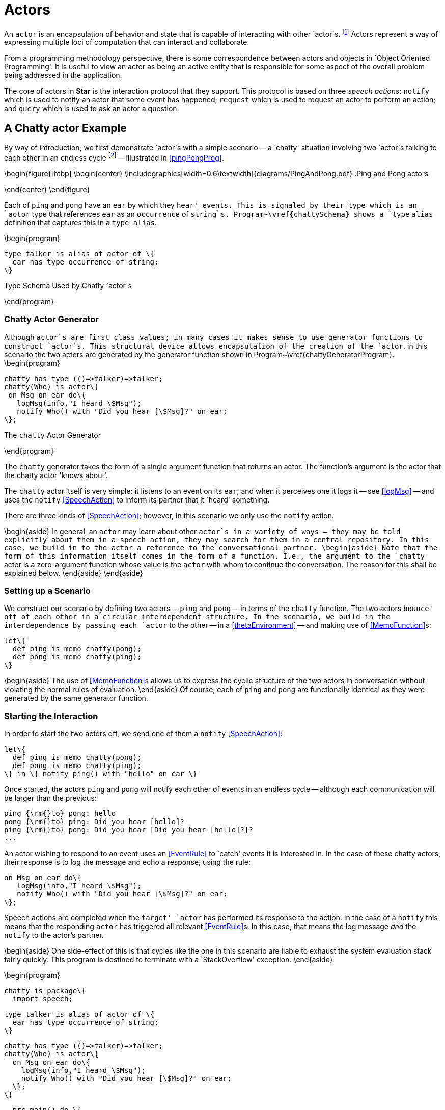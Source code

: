[#actors]
= Actors

(((actors)))
An `actor` is an encapsulation of behavior and state that is capable of
interacting with other `actor`s. footnote:[Actors in *Star* should not be
confused with Hewitt actors <<agha-hew:87>>. Although both Hewitt actors and
*Star* actors are a paradigm for distributed computing; *Star* actors are
somewhat higher-level in that their primary mode of interaction is based on
speech actions. *Star* actors are like actors in a play: they recite lines to
each other and are choreographed by the author.] Actors represent a way of
expressing multiple loci of computation that can interact and collaborate.

From a programming methodology perspective, there is some correspondence between
actors and objects in `Object Oriented Programming'.  It is useful to view an
actor as being an active entity that is responsible for some aspect of the
overall problem being addressed in the application.

The core of actors in *Star* is the interaction protocol that they support. This
protocol is based on three _speech actions_: `notify` which is used to notify an
actor that some event has happened; `request` which is used to request an actor
to perform an action; and `query` which is used to ask an actor a question.

== A Chatty actor Example

By way of introduction, we first demonstrate `actor`s with a simple
scenario -- a `chatty' situation involving two `actor`s talking to each other in
an endless cycle footnote:[We shall see that the length of the conversation is
limited by the available stack depth.] -- illustrated in <<pingPongProg>>.

\begin{figure}[htbp]
\begin{center}
\includegraphics[width=0.6\textwidth]{diagrams/PingAndPong.pdf}
.Ping and Pong actors
[[pingPongProg]]
\end{center}
\end{figure}

Each of `ping` and `pong` have an `ear` by which they `hear' events. This is
signaled by their type which is an `actor` type that references `ear` as an
`occurrence` of `string`s. Program~\vref{chattySchema} shows a `type` `alias`
definition that captures this in a `type alias`.

\begin{program}
[listing]
type talker is alias of actor of \{
  ear has type occurrence of string;
\}

.Type Schema Used by Chatty `actor`s
[[chattySchema]]
\end{program}

=== Chatty Actor Generator
[[chattyGenerator]]
Although `actor`s are first class values; in many cases it makes sense to use generator functions to construct `actor`s. This structural device allows encapsulation of the creation of the `actor`. In this scenario the two actors are generated by the generator function shown in Program~\vref{chattyGeneratorProgram}.
\begin{program}
[listing]
chatty has type (()=>talker)=>talker;
chatty(Who) is actor\{
 on Msg on ear do\{
   logMsg(info,"I heard \$Msg");
   notify Who() with "Did you hear [\$Msg]?" on ear;
\};

.The `chatty` Actor Generator
[[chattyGeneratorProgram]]
\end{program}

The `chatty` generator takes the form of a single argument function that returns an actor. The function's argument is the actor that the chatty actor 'knows about'.

The `chatty` actor itself is very simple: it listens to an event on its `ear`; and when it perceives one it logs it -- see <<logMsg>> -- and uses the `notify` <<SpeechAction>> to inform its partner that it `heard' something.

There are three kinds of <<SpeechAction>>; however, in this scenario we only use the `notify` action.

\begin{aside}
In general, an `actor` may learn about other `actor`s in a variety of ways -- they may be told explicitly about them in a speech action, they may search for them in a central repository. In this case, we build in to the actor a reference to the conversational partner.
\begin{aside}
Note that the form of this information itself comes in the form of a function. I.e., the argument to the `chatty` actor is a zero-argument function whose value is the `actor` with whom to continue the conversation. The reason for this shall be explained below.
\end{aside}
\end{aside}

=== Setting up a Scenario
We construct our scenario by defining two actors -- `ping` and `pong` -- in terms of the `chatty` function. The two actors `bounce' off of each other in a circular interdependent structure. In the scenario, we build in the interdependence by passing each `actor` to the other -- in a <<thetaEnvironment>> -- and making use of <<MemoFunction>>s:
[listing]
let\{
  def ping is memo chatty(pong);
  def pong is memo chatty(ping);
\}

\begin{aside}
The use of <<MemoFunction>>s allows us to express the cyclic structure of the two actors in conversation without violating the normal rules of evaluation.
\end{aside}
Of course, each of `ping` and `pong` are functionally identical as they were generated by the same generator function.

=== Starting the Interaction
In order to start the two actors off, we send one of them a `notify` <<SpeechAction>>:
[listing]
let\{
  def ping is memo chatty(pong);
  def pong is memo chatty(ping);
\} in \{ notify ping() with "hello" on ear \}


Once started, the actors `ping` and `pong` will notify each other of events in an endless cycle -- although each communication will be larger than the previous:
[listing]
ping {\rm{}to} pong: hello
pong {\rm{}to} ping: Did you hear [hello]?
ping {\rm{}to} pong: Did you hear [Did you hear [hello]?]?
...


An actor wishing to respond to an event uses an <<EventRule>> to `catch' events it is interested in. In the case of these chatty actors, their response is to log the message and echo a response, using the rule:
[listing]
on Msg on ear do\{
   logMsg(info,"I heard \$Msg");
   notify Who() with "Did you hear [\$Msg]?" on ear;
\};

Speech actions are completed when the `target' `actor` has performed its response to the action. In the case of a `notify` this means that the responding `actor` has triggered all relevant <<EventRule>>s. In this case, that means the log message _and_ the `notify` to the actor's partner.

\begin{aside}
One side-effect of this is that cycles like the one in this scenario are liable to exhaust the system evaluation stack fairly quickly. This program is destined to terminate with a `StackOverflow' exception.
\end{aside}

\begin{program}
[listing]
chatty is package\{
  import speech;

  type talker is alias of actor of \{
    ear has type occurrence of string;
  \}

  chatty has type (()=>talker)=>talker;
  chatty(Who) is actor\{
    on Msg on ear do\{
      logMsg(info,"I heard \$Msg");
      notify Who() with "Did you hear [\$Msg]?" on ear;
    \};
  \}

  prc main() do \{
    let\{
      def ping is memo chatty(pong);
      def pong is memo chatty(ping);
    \} in \{ notify ping() with "hello" on ear \}
  \}
\}

.The Complete `chatty` Actor Scenario
[[chattyProgram]]
\end{program}
The complete scenario is shown in Program~\vref{chattyProgram}. Note that, in order to use `actor`s, it is necessary to import the `speech` package.

There are three aspects of `actor`s that fit together to complete the picture of programming with actors: the architectural structure of actors, the speech action model for how actors interact with each other, and the various kinds of <<ActorRules>> that implement the behavior behind the actors' interactions. <<SpeechAction>>s are described in <<contentLanguage>>; <<ActorRules>> are described in <<actorRules>> and the structure of an `actor` is described in <<actorStructure>>.

== Actors' Speech
[[contentLanguage]]
(((content language)))
(((speech actions)))
(((actor communication)))
(((asking actors to do things)))
(((querying actors)))
(((performatives)))

The interaction between actors is based on the concept of _speech actions_ -- `actions' that involve communication between actors.

\begin{aside}
The somewhat anthropomorphic term `speech action' is a reference to _Speech Act Theory_, first promulgated by John L. Austin in \cite{austin:60}. Here, we use the term to refer to any of a standard range of actions involving the communication between `actor`s.
\end{aside}

\begin{aside}
Although we refer to the different forms of interaction collectively as speech actions; in fact, syntactically some are <<Action>>s and queries are actually <<Expression>>s.
\end{aside}

A speech action consists of a _performative_ and associated _content_. The standard performatives allow one actor to _notify_ another actor of an event, to _request_ that an actor perform an action and to _query_ for the value of an expression.

\begin{figure}[htbp]
\begin{eqnarray*}
_Action_&\arrowplus&<<NotifySA>>|<<RequestSA>>\\
_Expression_&\arrowplus&<<QuerySA>>\\
[[SpeechAction]]SpeechAction::=<<NotifySA>>|<<RequestSA>>|<<QuerySA>>
\end{eqnarray*}
.Speech Actions
[[speechActionFig]]
\end{figure}

The content of a speech action is interpreted relative to a _schema_. Each actor has a schema of the particular kinds of events, actions and queries that the actor is capable of responding to. This schema is represented by a <<TypeInterfaceType>> that is an argument of the <<ActorType>>.

=== Actor Type
[[actorType]]
(((actors,type of)))
(((type,actor@`actor`)))
Every `actor` has an <<ActorType>> -- which exposes elements that can be accessed via the different _speech actions_ as outlined in <<contentLanguage>>. It also exposes elements that the `actor` uses in its speech actions.

As shown in <<actorTypeFig>>, an `actor` type takes an argument type which must be a <<TypeInterfaceType>> which defines the actor's schema.

\begin{figure}[htbp]
\begin{eqnarray*}
_Type_&\arrowplus&<<ActorType>>\\
[[ActorType]]ActorType::=`actor`\ `of`\ <<RecordType>>\\
&nbsp;&nbsp;| `concurrent actor`\ `of`\ <<RecordType>>
\end{eqnarray*}
.Actor Type
[[actorTypeFig]]
\end{figure}

There are two forms of <<ActorType>> -- the `concurrent` form relates to an actor that executes in an independent task (see <<taskExpressions>> and <<concActor>>)

=== Notifying Actors
[[notify]]
(((speech action,notify)))
(((communicating events to actors)))
(((performatives,notify@`notify`)))

The `notify` speech action `informs' an actor of an event. An event is an occurrence of something that is relevant to someone; in this case the actor being notified.

\begin{figure}[htbp]
\begin{eqnarray*}
[[NotifySA]]NotifySA::=`notify`\ <<Expression>>\ `with`\ <<Expression>>\ `on`\ <<Identifier>>
\end{eqnarray*}
.Notify Speech Action
[[NotifySAFig]]
\end{figure}

\begin{aside}
In terms of speech act theory, a `notify` of the form:
[listing]
notify A with E on C

can be considered to be equivalent to:
[listing]
INFORM(A,Happened(C(E)))

where `INFORM` is the basic action in speech -- of the talker informing the listener of something -- and `Happened` corresponds to a predicate that signifies that some occurrence has happened.
\end{aside}

A `notify` action of the form:
[listing]
notify _Ag_ with _Exp_ on _Id_

has the effect of notifying the specifically identified actor  `_Ag_` that an event has occurred. Specifically, the event is denoted by the value of `_Exp_` and the `channel' it is on is identified by `_Id_`.

\begin{aside}
Since events may be coming from multiple sources it is not possible to constrain absolutely the processing order of events. However, since a <<NotifySA>> is blocked until the responding actor has processed it, it _is_ required that all events from a given source are processed in the order that they are generated. See <<actorTypes>>.
\end{aside}

\paragraph{Stream Type}
[[eventType]]
A `notify` action requires that there be an appropriate `occurrence` type on the responding actor's schema.

(((occurrence,occurrence type@`occurrence` type)))
(((occurrence type@`occurrence` type)))
(((type, occurrence@`occurrence`)))

\begin{figure}[htbp]
\begin{eqnarray*}
_Type_&\arrowplus&_EventType_\\
_EventType_::=`occurrence`\ `of`\ _Type_
\end{eqnarray*}
.Event Type
[[eventTypeFig]]
\end{figure}

\begin{aside}
The `occurrence` type is actually a generic type; its argument refers to the type of the element of the `occurrence`.
\end{aside}

For example, an `actor` that responds to update events about the temperature of a boiler might offer a type signature such as
[listing]
boilerActor has type actor of \{
  temp has type occurrence of float;
\}


\begin{aside}
`occurrence` types are _only_ permitted within an `actor` type structure.
\end{aside}

==== Type Safety

For `notify` to be type safe, the _responding_ actor must declare an appropriate element in its schema; i.e., it must have an `occurrence` of the right type for the identified channel:
\begin{prooftree}
\def\defaultHypSeparation{}
\AxiomC{\typeprd{E}{A}{`actor of`O\ `where`\ O`implements``\{`N`has type occurrence of`\ T`\`}}}
\AxiomC{\typeprd{E}{Evt}{T}}
\BinaryInfC{\typesafe{E}{`notify` A `with `Evt\ `on`\ N}}
\end{prooftree}

=== Querying Actors
[[query]]
(((querying actors)))
(((performatives,query@`query`)))

The `query` speech action is used to ask actors questions. A <<QuerySA>> takes the form of an expression that is evaluated `against' the schema of the responding actor's schema.

\begin{figure}[htbp]
\begin{eqnarray*}
[[QuerySA]QuerySA::=`query`\ <<Expression>>\ [<<ExportSelection>>]]\ `with`\ <<Expression>>\\
[[ExportSelection]ExportSelection::=`'s`\ <<Identifier>>\ [`'n`\ <<Identifier>>\sequence{'n}\ <<Identifier>>\ ]]
\end{eqnarray*}
.Actor Query Speech Action
[[actorQueryFig]]
\end{figure}

Syntactically, a `query` takes the form of an _Expression_ -- rather than an action. This is because queries have values associated with them -- even though they are actions! The value of the `query` expression is the result of evaluating the query in the context of the responding actor.

%\begin{aside}
%In terms of Speech Act Theory, a `query` can either be regarded as a primitive performative, or it can be interpreted as an INFORM of a DESIRE to be INFORMED. A query of the form:
%[listing]
%query A with Exp
%
%has interpretation:
%[listing]
%INFORM(A,DESIRES(self,INFORM(VALUE-OF(Exp))))
%
%where `self` refers to the asking entity.
%
%There is additional semantics in a <<QuerySA>> that reflects the fact that the `answer' comes back as part of the original speech action and not as a subsequent speech action.
%\end{aside}

The elements of the actor's schema that are accessed by the query expression are identified explicitly via the <<ExportSelection>>. For example, if an actor has the type:
[listing]
stocker has type actor of \{
  average has type (eventTime,eventTime)=>float;
  volume has type (eventTime,eventTime)=>float;
\}

then a query of the `stocker`'s `average` and `volume` would look like:
[listing]
query stocker's average 'n volume with average(34,10)*volume(34,10)

\begin{aside}
Only those elements of the actor's schema that are mentioned explicitly in the <<ExportSelection>> will reference the responding actor's schema. All other references are regarded either as local to the query or free -- in effect referencing variables from the caller's context.
\end{aside}

==== Type Safety
An actor's schema is used to validate the type safety of a `query` against the actor:
\begin{prooftree}
\def\defaultHypSeparation{\hskip 0pt}
\AxiomC{\typeprd{E}{A}{O`where`O`implements\{`N\sub1`has type`T\sub1\sequence{;}N\subn`has type`T\subn`\`}}}
\AxiomC{\typeprd{O}{Q}{T\sub{Q}}}
\BinaryInfC{\typeprd{E}{`query`\ A`'s`\ N\sub1\sequence{'n}N\subn\ `with`\ Q}{T\sub{Q}}}
\end{prooftree}


=== Requesting Action from an Actor
[[request]]
(((requesting action from an actor)))
(((performatives,request@`request`)))

A `request` denotes a request that an actor perform an _Action_. The assumption is that an `actor` may modify its internal state as a result of responding to the `request`.

\begin{figure}[htbp]
\begin{eqnarray*}
_RequestSA_::=`request`\ <<Expression>>\ [<<ExportSelection>>]\ `to`\ _Action_\\
\end{eqnarray*}
.Request Speech Action
[[RequestSAFig]]
\end{figure}

Similarly to the <<QuerySA>>, the elements of the actor's schema that are accessed by the <<Action>> -- and any embedded expressions within the <<Action>> -- are identified explicitly via the <<ExportSelection>>. For example, if an actor has the type:
[listing]
bank has type actor of \{
  setBalance has type (float)=>();
  currentBalance has type ()=>float;
\}

then a request to increase the `bank`'s balance by 20\% would look like:
[listing]
request bank's setBalance 'n currentBalance to
    setBalance(currentBalance()*1.2)

\begin{aside}
Again, as with <<QuerySA>>, only those elements of the actor's schema that are mentioned explicitly in the <<ExportSelection>> will reference the responding actor's schema. All other references are regarded either as local to the query or free -- in effect referencing variables from the caller's context.
\end{aside}

==== Type Safety
_RequestSA_s do not have a type but, like other actions, must be type-safe.

\begin{prooftree}
\def\defaultHypSeparation{\hskip 0pt}
\AxiomC{\typeprd{E}{A}{O`where`O`implements\{`N\sub1`has type`T\sub1\sequence{;}N\subn`has type`T\subn`\`}}}
\AxiomC{\typesafe{E}{A}}
\BinaryInfC{\typesafe{E}{`request`\ A`'s`\ N\sub1\sequence{'n}N\subn\ `to`\ A}}
\end{prooftree}

== Actor Structure
[[actorStructure]]
(((actors,structure of)))
An `actor` consists of a set of <<ActorRule>>s -- enclosed in an `actor\{...\`} structure -- that define how the `actor` responds to <<SpeechAction>>s.
\begin{figure}[H]
\begin{eqnarray*}
[[Actor]]Actor::=`actor``\{`<<ActorRule>>\sequence{;}<<ActorRule>>`\`}\\
&nbsp;&nbsp;| `concurrent actor``\{`<<ActorRule>>\sequence{;}<<ActorRule>>`\`}\\
[[ActorRule]]ActorRule::=<<EventRule>>\ |<<Definition>>
\end{eqnarray*}
.Actor Structure
[[actorStructureFig]]
\end{figure}
Actors are first-class values: they can be bound to variables, passed as arguments to functions and stored in structures. However, as noted in <<chattyGenerator>>, it is often convenient to arrange for actors to be generated via generator functions.

\begin{aside}
Actors are typically structured into a separate communicative `actor` `head' and an active `body' with a `using` or `let` (see <<letExpression>>).
The head contains the rules that support the interactions with other actors, and the body contains functionality that defines what the actor can do.
\end{aside}

An example of this is shown in Program~\vref{stockTicker} which defines an actor that keeps information of recent stock trades. footnote:[This should not be construed as an authoritative example of an actor that handles price updates.]

\begin{program}
[listing]
stocker() is actor\{
  on (Price,When) on tick do extend prices with (Price,When);

  average(Frm,To) is valof\{
    def Prices is all Pr where (Pr,W) in prices and Frm=<W and W<To;
    valis Prices/size(Prices);
  \}

  prc clear(Frm,To) do delete ((Pr,W) where Frm=<W and W<To) in prices;
\} using \{
  prices has type list of ((float,eventTime));
  def prices is list of [];
\}

.A Stock Actor
[[stockTicker]]
\end{program}

An `actor` may contain <<EventRule>>s to allow it to respond to `notify` speech actions; otherwise, any valid <<Definition>> may be present in an `actor`.

=== Event Rules
[[actorRules]]
(((actors,event rules)))
(((events,rules)))
An event rule is a rule that is used to respond to `notify` speech actions. An event is an occurrence of something that is `of interest' to an `actor`.

\begin{figure}[htbp]
\begin{eqnarray*}
[[EventRule]EventRule::=`on`\ <<Pattern>>\ `on`\ <<Identifier>>\ [`where`\ <<Condition>>]]\ `do`\ <<Action>>
\end{eqnarray*}
.Event Rules
[[eventRuleFig]]
\end{figure}

<<EventRule>>s have a two part structure: a pattern that matches an event on a particular occurrence and an <<Action>> body. In addition, an <<EventRule>> may have an optional <<Condition>> that must be satisfied before the rule can `fire'.
(((condition,in event rules)))
(((event rule conditions)))

There may be any number of event rules about a given occurrence. All the <<EventRule>>s that apply will fire on receipt of a given `notify`.


=== Responding to Requests
[[requestResponse]]
(((actor,responding to `requests`)))
(((responding to `actor` `requests`)))

<<RequestSA>>s are handled using <<Procedure>>s. The <<RequestSA>> may refer to more than one <<Procedure>>; and may even refer to other functions and variables that are exposed by the `actor`. Each `call' within the <<RequestSA>> is fielded by directly calling the appropriate <<Procedure>> or <<Function>> within the actor.

(((how a request is handled@how a `request` is handled)))
(((waiting for requests)))

The `stocker` actor in Program~\vref{stockTicker} will respond to a `clear` `request` by removing elements from its memory.


=== Querying an Actor
[[actorQuery]]
(((actor,query an)))
(((query,an actor)))

Queries to actors are handled simply by evaluating an expression in the context of the `actor`. In particular, if the `query` is of a `list`, then the evaluation will often involve the use of `view` definitions.

== The Speech Contract
[[speechContract]]
The foundation of actors in *Star* is the `speech` contract that is defined in Program~\vref{speechContractProg}. This contract relies on the `result` type -- which is defined in Program~\vref{successTypeProg}.

\begin{program}
[listing]
type result of t is success(t)
  or denied(reason)
  or failed(exception);

type reason is busy or noPermission

.Success Result Type
[[successTypeProg]]
\end{program}


\begin{program}
[listing]
contract speech over t determines (u,a) where execution over a is \{
  _query has type for all s such that
      (t,(u)=>s,()=>quoted,()=>dictionary of (string,quoted))=> a of s;
  _request has type
      (t,(u)=>(),()=>quoted,()=>dictionary of (string,quoted)) => a of ()
  _notify has type (t,(u)=>()) => a of ();
\};

.Speech Contract Used by `actor`s
[[speechContractProg]]
\end{program}

This contract is generally not referenced explicitly by `actor`-based programs as *Star* has syntactic features to support `actor`s and speech actions. Individual <<SpeechAction>>s are mapped to equivalent calls to `\_query`, `\_request` or `\_notify`.

Speech actions are encoded into calls to the three functions in the `speech` contract: a `notify` becomes a call to `\_notify`, specifically the `notify` action:

[listing]
notify _Ag_ with _Event_ on _Channel_

becomes:
[listing]
_notify(_Ag_, (AA)=>_Channel_(_Event_))


A `query` is encoded into a call of `\_query` with four arguments. Specifically, the `query`:
[listing]
query _Ag_ with _Expression_

becomes:
[listing]
\_query(_Ag_, (AA)=>_Expression_, ()=><|_Expression_|>,
      ()=> dictionary of ["_F\sub1_"->F\sub1 as quoted\sequence{,}"_F\subn_"->F\subn as quoted])

where
[listing]
dictionary of ["_F\sub1_"->F\sub1 as quoted\sequence{,}"_F\subn_"->F\subn as quoted]

is a dictionary of all the free variables in _Expression_ and the expressions of the form
[listing]
"F\subi"->F\subi as quoted

are, in effect, a _serialization_ of the value of the free variable as a `quoted` value.

The function:
[listing]
()=><|_Expression_|>

can be used by the receiver of the `query` if it either does not trust the function or if it needs to transform the query in some way.

A `request` speech action has similar processing to the `query`. The `request`:

[listing]
request _Ag_ to _Act_

is translated to the call:
[listing]
_request(_Ag_, (AA)=>_Act_, ()=><|_Act_|>,
       ()=>dictionary of ["_F\sub1_"->F\sub1 as quoted\sequence{,}"_F\subn_"->F\subn as quoted])

with a similar interpretation of the arguments.

Note that references within the `query` and `request` speech action to elements of the target's interface become dot-references (<<RecordAccess>>) of the form:
[listing]
AA.foo


== Different Types of Actor
[[actorTypes]]
There are two `standard' implementations of actor: a light weight actor that has similar computational characteristics as conventional objects and a concurrent actor which is associated with its own `task`.

=== Light Weight Actors
[[liteActor]]

The simple light weight actor as defined by the `actor` type in Program~\vref{actorTypeProg} is essentially a simple wrapper around a <<RecordType>>.

\begin{program}
[listing]
type actor of t is act0r(t);

.Standard Light Weight `actor` Type
[[actorTypeProg]]
\end{program}

The implementation of the speech contract for `actor` is shown in Program~\vref{actorSpeechProg}.

\begin{program}
[listing]
implementation speech over for all t such that actor of t determines t is \{
  \_query(act0r(Ac),Qf,_,_) is Qf(Ac);
  prc \_request(act0r(Ac),Rf,_,_) do Rf(Ac);
  prc \_notify(act0r(Ac),Np) do Np(Ac);
\};

.Actor's Implementation of the Speech Contract
[[actorSpeechProg]]
\end{program}
\begin{aside}
What is not shown here is how the internals of `actor`s -- in particular  <<EventRule>>s -- are implemented.
\end{aside}

=== Concurrent Actors
[[concActor]]
A concurrent actor is written slightly differently to a light weight actor; and has a different type and different behavior. Its internals are sufficiently complex that we do not expose them and leave the `concurrent actor` type abstract:
[listing]
concurrent actor has kind type of type;

The public type for a `concurrent actor` is
[listing]
concurrent actor of \{ ... \}

which is aliased to the `concActor` type for convenience.

Concurrent actors sequentialize all access to them them -- only one speech action is processed at a given time. If multiple speech actions are attempted simultaneously all but one is blocked while it is processed by the `concurrent actor`.

Concurrent actors execute on an independent background `task` -- see <<backgroundTask>>. The normal operational semantics for speech actions still holds with concurrent actors: except that a `notify` completes as soon as the concurrent actor starts processing it but before it completes processing the `notify`.

Program~\vref{concSieveProg} shows an example using `concurrent actor`s. This is a variation of the famous `Sieve of Erastosthenes' method for finding prime numbers.

\begin{program}
[listing]
filterActor(P) is concurrent actor\{
  private var Nx :=  (_) => task\{\};

  \{ Nx := newPrime \};

  private newPrime(X) is let\{
    def Fx is filterActor(X);

    filterPrime(XX) is task{ notify Fx with XX on input};
  \} in task \{
      logMsg(info,"new prime $X");
      Nx := filterPrime;
  \};

  on X on input do \{
    perform task \{
      if X\%P!=0 then
        perform Nx(X);
    \}
  \}
\}

.Sieve of Erastosthenes as Concurrent Actors
[[concSieveProg]]
\end{program}


\begin{aside}
Concurrent actors are more complex internally than simple actors. As such they have a higher internal performance penalty. However, the great merit of concurrent actors is that they can exploit parallelism where it is available.
\end{aside}

